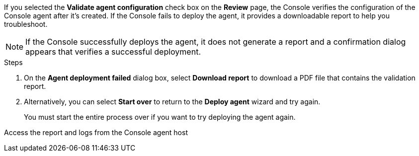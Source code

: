 If you selected the *Validate agent configuration* check box on the *Review* page, the Console verifies the configuration of the Console agent after it's created. If the Console fails to deploy the agent, it provides a downloadable report to help you troubleshoot.


NOTE: If the Console successfully deploys the agent, it does not generate a report and a confirmation dialog appears that verifies a successful deployment.


.Steps

. On the *Agent deployment failed* dialog box, select *Download report* to download a PDF file that contains the validation report.

. Alternatively, you can select *Start over* to return to the *Deploy agent* wizard and try again. 

+ 
You must start the entire process over if you want to try deploying the agent again.


Access the report and logs from the Console agent host
